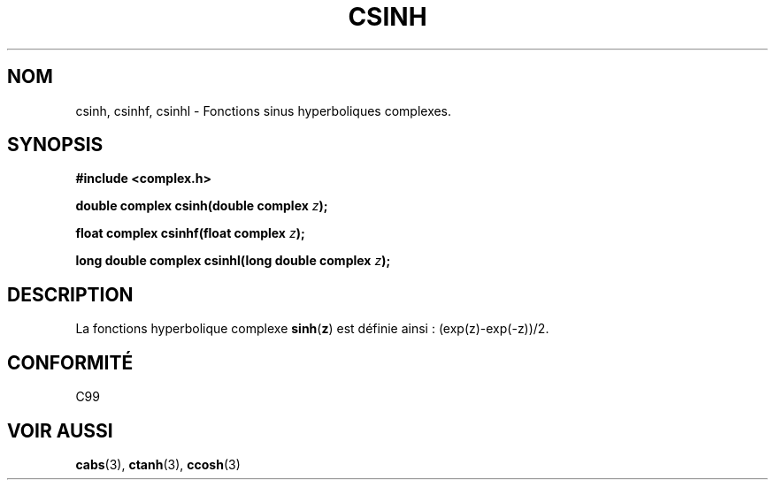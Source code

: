 .\" Copyright 2002 Walter Harms (walter.harms@informatik.uni-oldenburg.de)
.\" Distributed under GPL
.\" Traduction Christophe Blaess <ccb@club-internet.fr>
.\" 21/07/2003 - LDP-1.57
.\" Màj 27/06/2005 LDP-1.60
.\"
.TH CSINH 3 "21 juillet 2003" LDP "Manuel du programmeur Linux"
.SH NOM
csinh, csinhf, csinhl \- Fonctions sinus hyperboliques complexes.
.SH SYNOPSIS
.B #include <complex.h>
.sp
.BI "double complex csinh(double complex " z ");"
.sp
.BI "float complex csinhf(float complex " z ");"
.sp
.BI "long double complex csinhl(long double complex " z ");"
.sp
.SH DESCRIPTION
La fonctions hyperbolique complexe
.BR sinh ( z )
est définie ainsi\ :
(exp(z)-exp(-z))/2.
.SH "CONFORMITÉ "
C99
.SH "VOIR AUSSI"
.BR cabs (3),
.BR ctanh (3),
.BR ccosh (3)
